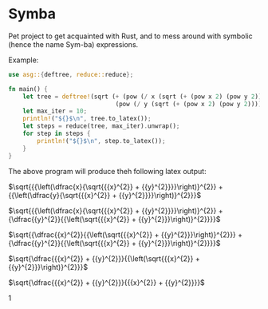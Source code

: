 * Symba

  Pet project to get acquainted with Rust, and to mess around with
  symbolic (hence the name Sym-ba) expressions.

  Example:
  #+begin_src rust
    use asg::{deftree, reduce::reduce};

    fn main() {
        let tree = deftree!(sqrt (+ (pow (/ x (sqrt (+ (pow x 2) (pow y 2)))) 2)
                                  (pow (/ y (sqrt (+ (pow x 2) (pow y 2)))) 2)));
        let max_iter = 10;
        println!("${}$\n", tree.to_latex());
        let steps = reduce(tree, max_iter).unwrap();
        for step in steps {
            println!("${}$\n", step.to_latex());
        }
    }
  #+end_src

  The above program will produce theh following latex output:

  $\sqrt{{{\left(\dfrac{x}{\sqrt{{{x}^{2}} +
  {{y}^{2}}}}\right)}^{2}} + {{\left(\dfrac{y}{\sqrt{{{x}^{2}} +
  {{y}^{2}}}}\right)}^{2}}}$

  $\sqrt{{{\left(\dfrac{x}{\sqrt{{{x}^{2}} +
  {{y}^{2}}}}\right)}^{2}} + {\dfrac{{y}^{2}}{{\left(\sqrt{{{x}^{2}} +
  {{y}^{2}}}\right)}^{2}}}}$

  $\sqrt{{\dfrac{{x}^{2}}{{\left(\sqrt{{{x}^{2}} +
  {{y}^{2}}}\right)}^{2}}} + {\dfrac{{y}^{2}}{{\left(\sqrt{{{x}^{2}} +
  {{y}^{2}}}\right)}^{2}}}}$

  $\sqrt{\dfrac{{{x}^{2}} + {{y}^{2}}}{{\left(\sqrt{{{x}^{2}} +
  {{y}^{2}}}\right)}^{2}}}$

  $\sqrt{\dfrac{{{x}^{2}} + {{y}^{2}}}{{{x}^{2}} + {{y}^{2}}}}$

  $1$
